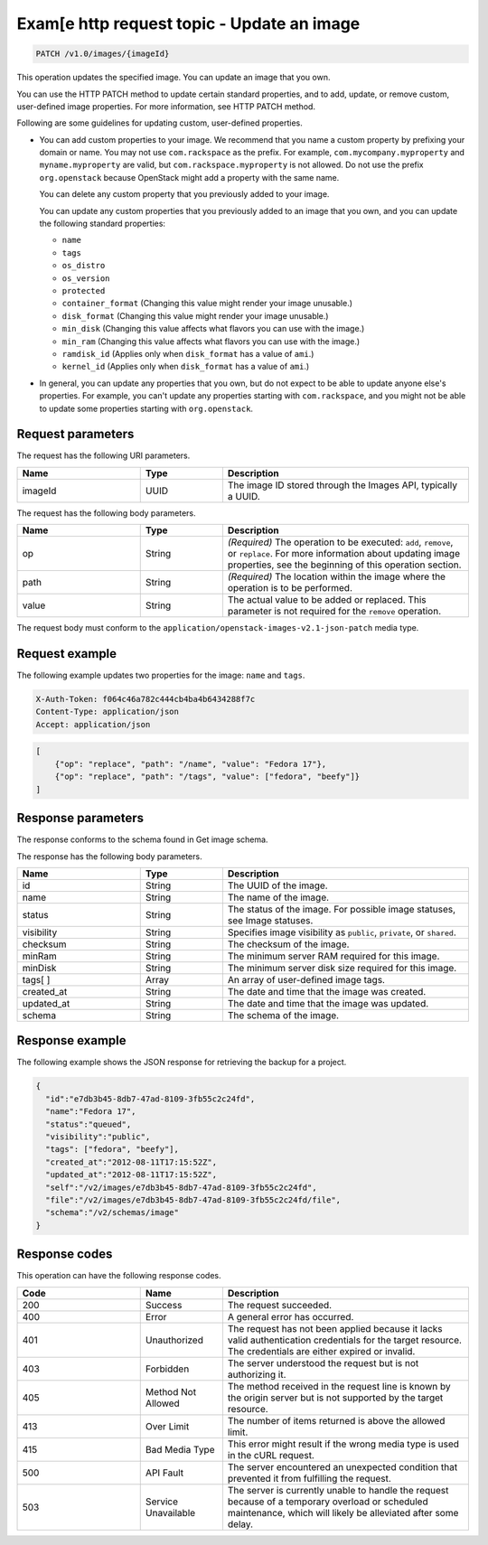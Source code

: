 .. _update-an-image:

Exam[e http request topic - Update an image
~~~~~~~~~~~~~~~~~~~~~~~~~~~~~~~~~~~~~~~~~~~~~~

.. code::

    PATCH /v1.0/images/{imageId}

This operation updates the specified image. You can update an image that you
own.

You can use the HTTP PATCH method to update certain standard properties, and to
add, update, or remove custom, user-defined image properties. For more
information, see HTTP PATCH method.

Following are some guidelines for updating custom, user-defined properties.

- You can add custom properties to your image. We recommend that you name a
  custom property by prefixing your domain or name. You may not use
  ``com.rackspace`` as the prefix. For example, ``com.mycompany.myproperty``
  and ``myname.myproperty`` are valid, but ``com.rackspace.myproperty`` is not
  allowed. Do not use the prefix ``org.openstack`` because OpenStack might add
  a property with the same name.

  You can delete any custom property that you previously added to your image.

  You can update any custom properties that you previously added to an image
  that you own, and you can update the following standard properties:

  - ``name``
  - ``tags``
  - ``os_distro``
  - ``os_version``
  - ``protected``
  - ``container_format`` (Changing this value might render your image unusable.)
  - ``disk_format`` (Changing this value might render your image unusable.)
  - ``min_disk`` (Changing this value affects what flavors you can use with the
    image.)
  - ``min_ram`` (Changing this value affects what flavors you can use with
    the image.)
  - ``ramdisk_id`` (Applies only when ``disk_format`` has a value of ``ami``.)
  - ``kernel_id`` (Applies only when ``disk_format`` has a value of ``ami``.)

- In general, you can update any properties that you own, but do not expect to
  be able to update anyone else's properties. For example, you can't update any
  properties starting with ``com.rackspace``, and you might not be able to
  update some properties starting with ``org.openstack``.

Request parameters
^^^^^^^^^^^^^^^^^^^^^

The request has the following URI parameters.

.. list-table::
   :widths: 15 10 30
   :header-rows: 1

   * - Name
     - Type
     - Description
   * - imageId
     - UUID
     - The image ID stored through the Images API, typically a UUID.

The request has the following body parameters.

.. list-table::
   :widths: 15 10 30
   :header-rows: 1

   * - Name
     - Type
     - Description
   * - op
     - String
     - *(Required)* The operation to be executed: ``add``, ``remove``, or
       ``replace``. For more information about updating image properties, see
       the beginning of this operation section.
   * - path
     - String
     - *(Required)* The location within the image where the operation is to be
       performed.
   * - value
     - String
     - The actual value to be added or replaced. This parameter is not required
       for the ``remove`` operation.

The request body must conform to the
``application/openstack-images-v2.1-json-patch`` media type.

Request example
^^^^^^^^^^^^^^^^^^^
The following example updates two properties for the image: ``name`` and
``tags``.

.. code::

    X-Auth-Token: f064c46a782c444cb4ba4b6434288f7c
    Content-Type: application/json
    Accept: application/json

.. code::

    [
        {"op": "replace", "path": "/name", "value": "Fedora 17"},
        {"op": "replace", "path": "/tags", "value": ["fedora", "beefy"]}
    ]

Response parameters
^^^^^^^^^^^^^^^^^^^^^

The response conforms to the schema found in Get image schema.

The response has the following body parameters.

.. list-table::
   :widths: 15 10 30
   :header-rows: 1

   * - Name
     - Type
     - Description
   * - id
     - String
     - The UUID of the image.
   * - name
     - String
     - The name of the image.
   * - status
     - String
     - The status of the image. For possible image statuses, see Image statuses.
   * - visibility
     - String
     - Specifies image visibility as ``public``, ``private``, or ``shared``.
   * - checksum
     - String
     - The checksum of the image.
   * - minRam
     - String
     - The minimum server RAM required for this image.
   * - minDisk
     - String
     - The minimum server disk size required for this image.
   * - tags[ ]
     - Array
     - An array of user-defined image tags.
   * - created_at
     - String
     - The date and time that the image was created.
   * - updated_at
     - String
     - The date and time that the image was updated.
   * - schema
     - String
     - The schema of the image.

Response example
^^^^^^^^^^^^^^^^^

The following example shows the JSON response for retrieving the backup for a
project.

.. code::

    {
      "id":"e7db3b45-8db7-47ad-8109-3fb55c2c24fd",
      "name":"Fedora 17",
      "status":"queued",
      "visibility":"public",
      "tags": ["fedora", "beefy"],
      "created_at":"2012-08-11T17:15:52Z",
      "updated_at":"2012-08-11T17:15:52Z",
      "self":"/v2/images/e7db3b45-8db7-47ad-8109-3fb55c2c24fd",
      "file":"/v2/images/e7db3b45-8db7-47ad-8109-3fb55c2c24fd/file",
      "schema":"/v2/schemas/image"
    }

Response codes
^^^^^^^^^^^^^^^^^

This operation can have the following response codes.

.. list-table::
   :widths: 15 10 30
   :header-rows: 1

   * - Code
     - Name
     - Description
   * - 200
     - Success
     - The request succeeded.
   * - 400
     - Error
     - A general error has occurred.
   * - 401
     - Unauthorized
     - The request has not been applied because it lacks valid authentication
       credentials for the target resource. The credentials are either expired
       or invalid.
   * - 403
     - Forbidden
     - The server understood the request but is not authorizing it.
   * - 405
     - Method Not Allowed
     - The method received in the request line is known by the origin server
       but is not supported by the target resource.
   * - 413
     - Over Limit
     - The number of items returned is above the allowed limit.
   * - 415
     - Bad Media Type
     - This error might result if the wrong media type is used in the cURL
       request.
   * - 500
     - API Fault
     - The server encountered an unexpected condition that prevented it from
       fulfilling the request.
   * - 503
     - Service Unavailable
     - The server is currently unable to handle the request because of a
       temporary overload or scheduled maintenance, which will likely be
       alleviated after some delay.
